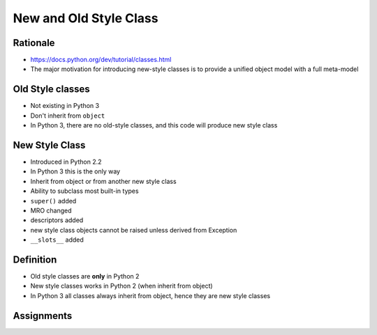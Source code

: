 .. _OOP New and Old Style Class:

***********************
New and Old Style Class
***********************


Rationale
=========
* https://docs.python.org/dev/tutorial/classes.html
* The major motivation for introducing new-style classes is to provide a unified object model with a full meta-model


Old Style classes
=================
* Not existing in Python 3
* Don't inherit from ``object``
* In Python 3, there are no old-style classes, and this code will produce new style class


New Style Class
===============
* Introduced in Python 2.2
* In Python 3 this is the only way
* Inherit from object or from another new style class
* Ability to subclass most built-in types
* ``super()`` added
* MRO changed
* descriptors added
* new style class objects cannot be raised unless derived from Exception
* ``__slots__`` added


Definition
==========
* Old style classes are **only** in Python 2
* New style classes works in Python 2 (when inherit from object)
* In Python 3 all classes always inherit from object, hence they are new style classes

.. code-block:: python
    :caption: Python 2

    class Astronaut:
        """Old style class"""


    class Astronaut(object):
        """New style class"""

.. code-block:: python
    :caption: Python 3

    class Astronaut:
        """New style class"""


    class Astronaut(object):
        """New style class"""


Assignments
===========
.. todo:: Create assignments
